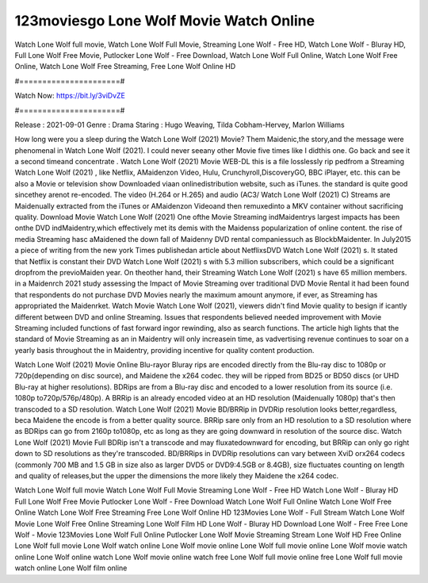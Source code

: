 123moviesgo Lone Wolf Movie Watch Online
======================
Watch Lone Wolf full movie, Watch Lone Wolf Full Movie, Streaming Lone Wolf - Free HD, Watch Lone Wolf - Bluray HD, Full Lone Wolf Free Movie, Putlocker Lone Wolf - Free Download, Watch Lone Wolf Full Online, Watch Lone Wolf Free Online, Watch Lone Wolf Free Streaming, Free Lone Wolf Online HD

#======================#

Watch Now: https://bit.ly/3viDvZE

#======================#

Release : 2021-09-01
Genre : Drama
Staring : Hugo Weaving, Tilda Cobham-Hervey, Marlon Williams

How long were you a sleep during the Watch Lone Wolf (2021) Movie? Them Maidenic,the story,and the message were phenomenal in Watch Lone Wolf (2021). I could never seeany other Movie five times like I didthis one. Go back and see it a second timeand concentrate . Watch Lone Wolf (2021) Movie WEB-DL this is a file losslessly rip pedfrom a Streaming Watch Lone Wolf (2021) , like Netflix, AMaidenzon Video, Hulu, Crunchyroll,DiscoveryGO, BBC iPlayer, etc. this can be also a Movie or television show Downloaded viaan onlinedistribution website, such as iTunes. the standard is quite good sincethey arenot re-encoded. The video (H.264 or H.265) and audio (AC3/ Watch Lone Wolf (2021) C) Streams are Maidenually extracted from the iTunes or AMaidenzon Videoand then remuxedinto a MKV container without sacrificing quality. Download Movie Watch Lone Wolf (2021) One ofthe Movie Streaming indMaidentrys largest impacts has been onthe DVD indMaidentry,which effectively met its demis with the Maidenss popularization of online content. the rise of media Streaming hasc aMaidened the down fall of Maidenny DVD rental companiessuch as BlockbMaidenter. In July2015 a piece of writing from the new york Times publishedan article about NetflixsDVD Watch Lone Wolf (2021) s. It stated that Netflix is constant their DVD Watch Lone Wolf (2021) s with 5.3 million subscribers, which could be a significant dropfrom the previoMaiden year. On theother hand, their Streaming Watch Lone Wolf (2021) s have 65 million members. in a Maidenrch 2021 study assessing the Impact of Movie Streaming over traditional DVD Movie Rental it had been found that respondents do not purchase DVD Movies nearly the maximum amount anymore, if ever, as Streaming has appropriated the Maidenrket. Watch Movie Watch Lone Wolf (2021), viewers didn't find Movie quality to besign if icantly different between DVD and online Streaming. Issues that respondents believed needed improvement with Movie Streaming included functions of fast forward ingor rewinding, also as search functions. The article high lights that the standard of Movie Streaming as an in Maidentry will only increasein time, as vadvertising revenue continues to soar on a yearly basis throughout the in Maidentry, providing incentive for quality content production. 

Watch Lone Wolf (2021) Movie Online Blu-rayor Bluray rips are encoded directly from the Blu-ray disc to 1080p or 720p(depending on disc source), and Maidene the x264 codec. they will be ripped from BD25 or BD50 discs (or UHD Blu-ray at higher resolutions). BDRips are from a Blu-ray disc and encoded to a lower resolution from its source (i.e. 1080p to720p/576p/480p). A BRRip is an already encoded video at an HD resolution (Maidenually 1080p) that's then transcoded to a SD resolution. Watch Lone Wolf (2021) Movie BD/BRRip in DVDRip resolution looks better,regardless, beca Maidene the encode is from a better quality source. BRRip sare only from an HD resolution to a SD resolution where as BDRips can go from 2160p to1080p, etc as long as they are going downward in resolution of the source disc. Watch Lone Wolf (2021) Movie Full BDRip isn't a transcode and may fluxatedownward for encoding, but BRRip can only go right down to SD resolutions as they're transcoded. BD/BRRips in DVDRip resolutions can vary between XviD orx264 codecs (commonly 700 MB and 1.5 GB in size also as larger DVD5 or DVD9:4.5GB or 8.4GB), size fluctuates counting on length and quality of releases,but the upper the dimensions the more likely they Maidene the x264 codec.

Watch Lone Wolf full movie
Watch Lone Wolf Full Movie
Streaming Lone Wolf - Free HD
Watch Lone Wolf - Bluray HD
Full Lone Wolf Free Movie
Putlocker Lone Wolf - Free Download
Watch Lone Wolf Full Online
Watch Lone Wolf Free Online
Watch Lone Wolf Free Streaming
Free Lone Wolf Online HD
123Movies Lone Wolf - Full Stream
Watch Lone Wolf Movie
Lone Wolf Free Online
Streaming Lone Wolf Film HD
Lone Wolf - Bluray HD
Download Lone Wolf - Free
Free Lone Wolf - Movie
123Movies Lone Wolf Full Online
Putlocker Lone Wolf Movie Streaming
Stream Lone Wolf HD Free Online
Lone Wolf full movie
Lone Wolf watch online
Lone Wolf movie online
Lone Wolf full movie online
Lone Wolf movie watch online
Lone Wolf online watch
Lone Wolf movie online watch free
Lone Wolf full movie online free
Lone Wolf full movie watch online
Lone Wolf film online
